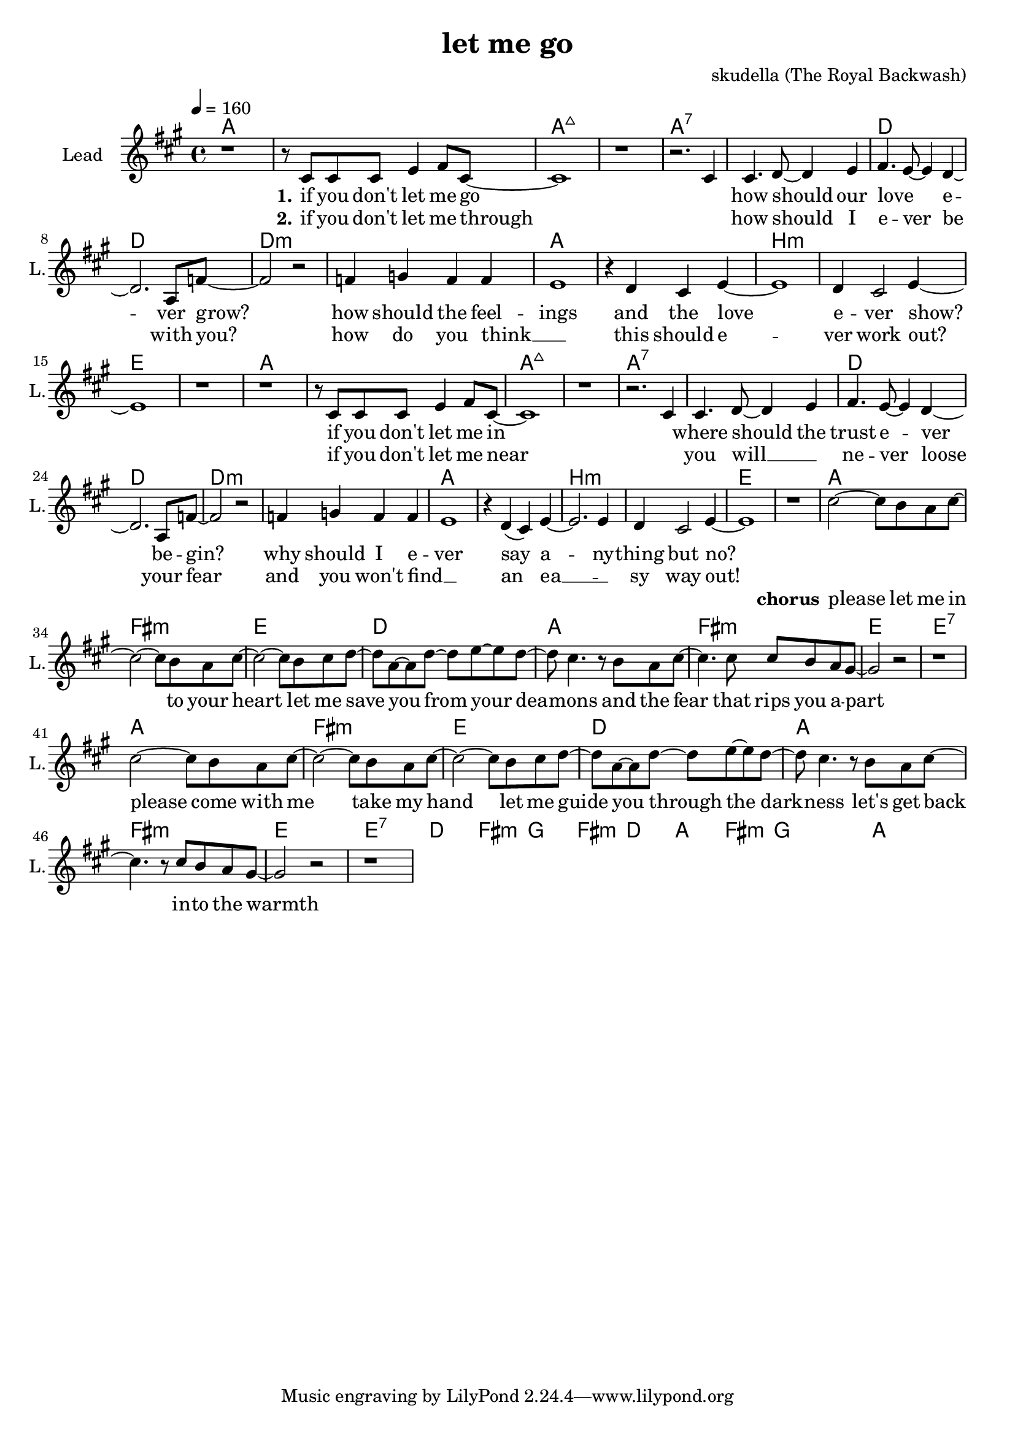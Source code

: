 \version "2.16.2"

\header {
  title = "let me go"
  composer = "skudella (The Royal Backwash)"

}

global = {
  \key a \major
  \time 4/4
  \tempo 4 = 160
  
}

harmonies = \chordmode {
  \germanChords
  a1 a  a:maj7 a:maj7 a:7 a:7 d d
  d:m d:m a a b:m b:m e e
  a1 a  a:maj7 a:maj7 a:7 a:7 d d
  d:m d:m a a b:m b:m e e  

  %f c e f
  %f:m c d:m e

  a fis:m e d
  a fis:m e e:7
  a fis:m e d
  a fis:m e e:7  
  d fis:m g fis:m
  d a fis:m g
  g a a
%  c g a:m a:m
%  f d:m7 e e:7
  
%  c e a:m f
%  d:m f a:m g
%  f b:7 a4:m g f e d1:m
%  f d:m7 e e:7

%  g f c c
%  g f e e:7
  
%  a:m g f f a:m g f f 
%  c c e e a:m g f f
%  c c e e d:m d:m f f
%  c d:m e e
  
}

violinMusic = \relative c'' {

}

leadGuitarMusic = \relative c'' {

}

trumpetoneVerseMusic = \relative c'' {

}

trumpetonePreChorusMusic = \relative c'' {
}

trumpetoneChorusMusic = \relative c'' {
}

trumpetoneBridgeMusic = \relative c'' {
}

trumpettwoVerseMusic = \relative c'' {
}

trumpettwoPreChrousMusic = \relative c'' {

}

trumpettwoChorusMusic = \relative c'' {

}

leadMusicverse = \relative c'{
r1
r8 cis8 cis8 cis8
e4 fis8 cis8~cis1
r1
r2. cis4
cis4. d8~d4 e4 
fis4. e8~e4 d4~
d2. a8 f'~
f2 r2
f4 g f f 
e1
r4 d cis4 e4~e1 
d4 cis2 e4~
e1
r1
r1
r8 cis8 cis8 cis8
e4 fis8 cis8~cis1
r1
r2. cis4
cis4. d8~d4 e4 
fis4. e8~e4 d4~
d2. a8 f'~
f2 r2
f4 g f f 
e1
r4 d( cis4) e4~e2. e4 
d4 cis2 e4~
e1
r1

}

leadMusicprechorus = \relative c''{
% r2 c8( d) c c
% b2 r2 
% r2 r8 b8 c e8~
% e2 r2
% r2 f8( e) d e
% c4 r4 r4 b8( c8) 
% b4 r4. c8 b8 e8~
% e2 r2
%R1*8
}

leadMusicchorus = \relative c''{
cis2~cis8 b a cis~
cis2~cis8 b a cis~
cis2~cis8 b cis d~
d a~a d~d e~e d~ 
d8 cis4. r8  b8 a cis~
cis4. cis8 cis b a gis~
gis2 r2
r1
cis2~cis8 b a cis~
cis2~cis8 b a cis~
cis2~cis8 b cis d~
d a~a d~d e~e d~ 
d8 cis4. r8  b8 a cis~
cis4. r8 cis b a gis~
gis2 r2
r1
}

leadMusicBridge = \relative c'''{

}

leadWordsOne = \lyricmode { 
\set stanza = "1." 
if you don't let me go
_ how should our love _ e -- ver grow?
how should the feel -- ings and the love e -- ver show?
if you don't let me in
_ where should the trust e -- ver be -- gin?
why should I e -- ver say a -- ny -- thing but no?
}


leadWordsPreChorus = \lyricmode {
\set stanza = "Prechorus"
all these ques -- tions, here to stay
there is some -- thing, that I have to say
}


leadWordsChorus = \lyricmode {
\set stanza = "chorus"
please let me in to your heart
let me save you from your dea -- mons
and the fear that rips you a -- part

please come with me take my hand
let me guide you through the dark -- ness
let's get back in -- to the warmth
}

leadWordsBridge = \lyricmode {
\set stanza = "bridge"

}

leadWordsTwo = \lyricmode { 
\set stanza = "2." 
if you don't let me through
_ how should I e -- ver be with you?
how do you think __ _ this should e -- ver work out?
if you don't let me near
_ you will __ _ ne -- ver loose your fear
and you won't find __ _ an ea __ _ -- sy way out!
}

leadWordsThree = \lyricmode {
\set stanza = "3." 

}

leadWordsFour = \lyricmode {
\set stanza = "4." 


}
backingOneVerseMusic = \relative c'' {


}

backingOneChorusMusic = \relative c'' {

}

backingOneChorusWords = \lyricmode {
 

}

backingTwoVerseMusic = \relative c' {
R1*17
 
}

backingTwoChorusMusic = \relative c'' {

}

backingTwoChorusWords = \lyricmode {

}

derbassVerse = \relative c {
  \clef bass

}

\score {
  <<
    \new ChordNames {
      \set chordChanges = ##t
      \transpose c c { \global \harmonies }
    }

    \new StaffGroup <<
    
      \new Staff = "Violin" {
        \set Staff.instrumentName = #"Violin"
        \set Staff.shortInstrumentName = #"V."
        \set Staff.midiInstrument = #"violin"
         \transpose c c { \violinMusic }
      }
      \new Staff = "Guitar" {
        \set Staff.instrumentName = #"Guitar"
        \set Staff.shortInstrumentName = #"G."
        \set Staff.midiInstrument = #"overdriven guitar"
        \transpose c c { \global \leadGuitarMusic }
      }
        \new Staff = "Trumpets" <<
        \set Staff.instrumentName = #"Trumpets"
	\set Staff.shortInstrumentName = #"T."
        \set Staff.midiInstrument = #"trumpet"
        %\new Voice = "Trumpet1Verse" { \voiceOne << \transpose c c { \global \trumpetoneVerseMusic } >> }
        %\new Voice = "Trumpet1PreChorus" { \voiceOne << \transpose c c { \trumpetonePreChorusMusic } >> }
        %\new Voice = "Trumpet1Chorus" { \voiceOne << \transpose c c { \trumpetoneChorusMusic } >> }
        %\new Voice = "Trumpet1Bridge" { \voiceOne << \transpose c c { \trumpetoneBridgeMusic } >> }
	%\new Voice = "Trumpet2Verse" { \voiceTwo << \transpose c c { \global \trumpettwoVerseMusic } >> }      
	%\new Voice = "Trumpet2PreChorus" { \voiceTwo << \transpose c c {  \trumpettwoPreChrousMusic } >> }      
	%\new Voice = "Trumpet2Chorus" { \voiceTwo << \transpose c c { \trumpettwoChorusMusic } >> }      
        \new Voice = "Trumpet1" { \voiceOne << \transpose c c { \global \trumpetoneVerseMusic \trumpetonePreChorusMusic \trumpetoneChorusMusic \trumpetoneBridgeMusic} >> }
	\new Voice = "Trumpet2" { \voiceTwo << \transpose c c { \global \trumpettwoVerseMusic \trumpettwoPreChrousMusic \trumpettwoChorusMusic} >> }      
      >>
    >>  
    \new StaffGroup <<
      \new Staff = "lead" {
	\set Staff.instrumentName = #"Lead"
	\set Staff.shortInstrumentName = #"L."
        \set Staff.midiInstrument = #"voice oohs"
        \new Voice = "leadverse" { << \transpose c c { \global \leadMusicverse } >> }
        \new Voice = "leadprechorus" { << \transpose c c { \leadMusicprechorus } >> }
        \new Voice = "leadchorus" { << \transpose c c { \leadMusicchorus } >> }
        \new Voice = "leadbridge" { << \transpose c c { \leadMusicBridge } >> }
      }
      \new Lyrics \with { alignBelowContext = #"lead" }
      \lyricsto "leadbridge" \leadWordsBridge
      \new Lyrics \with { alignBelowContext = #"lead" }
      \lyricsto "leadchorus" \leadWordsChorus
      \new Lyrics \with { alignBelowContext = #"lead" }
      \lyricsto "leadprechorus" \leadWordsPreChorus
      \new Lyrics \with { alignBelowContext = #"lead" }
      \lyricsto "leadverse" \leadWordsFour
      \new Lyrics \with { alignBelowContext = #"lead" }
      \lyricsto "leadverse" \leadWordsThree
      \new Lyrics \with { alignBelowContext = #"lead" }
      \lyricsto "leadverse" \leadWordsTwo
      \new Lyrics \with { alignBelowContext = #"lead" }
      \lyricsto "leadverse" \leadWordsOne
      
     
      % we could remove the line about this with the line below, since
      % we want the alto lyrics to be below the alto Voice anyway.
      % \new Lyrics \lyricsto "altos" \altoWords

      \new Staff = "backing" <<
	%  \clef backingTwo
	\set Staff.instrumentName = #"Backing"
	\set Staff.shortInstrumentName = #"B."
        \set Staff.midiInstrument = #"voice oohs"
	\new Voice = "backingOnes" { \voiceOne << \transpose c c { \global \backingOneVerseMusic \backingOneChorusMusic } >> }
	\new Voice = "backingTwoes" { \voiceTwo << \transpose c c { \global \backingTwoVerseMusic \backingTwoChorusMusic } >> }

      >>
      \new Lyrics \with { alignAboveContext = #"backing" }
      \lyricsto "backingOnes" \backingOneChorusWords
      \new Lyrics \with { alignBelowContext = #"backing" }
      \lyricsto "backingTwoes" \backingTwoChorusWords
      
      \new Staff = "Staff_bass" {
        \set Staff.instrumentName = #"Bass"
        %\set Staff.midiInstrument = #"electric bass (pick)"
        \set Staff.midiInstrument = #"distorted guitar"
        \transpose c c { \global \derbassVerse }
      }      % again, we could replace the line above this with the line below.
      % \new Lyrics \lyricsto "backingTwoes" \backingTwoWords
    >>
  >>
  \midi {}
  \layout {
    \context {
      \Staff \RemoveEmptyStaves
      \override VerticalAxisGroup #'remove-first = ##t
    }
  }
}

#(set-global-staff-size 19)

\paper {
  page-count = #1
  
}

